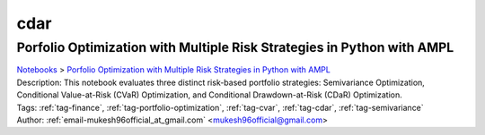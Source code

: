 .. _tag-cdar:

cdar
====

Porfolio Optimization with Multiple Risk Strategies in Python with AMPL
^^^^^^^^^^^^^^^^^^^^^^^^^^^^^^^^^^^^^^^^^^^^^^^^^^^^^^^^^^^^^^^^^^^^^^^
| `Notebooks <../notebooks/index.html>`_ > `Porfolio Optimization with Multiple Risk Strategies in Python with AMPL <../notebooks/porfolio-optimization-with-multiple-risk-strategies-in-python-with-ampl.html>`_
| |github-porfolio-optimization-with-multiple-risk-strategies-in-python-with-ampl| |colab-porfolio-optimization-with-multiple-risk-strategies-in-python-with-ampl| |deepnote-porfolio-optimization-with-multiple-risk-strategies-in-python-with-ampl| |kaggle-porfolio-optimization-with-multiple-risk-strategies-in-python-with-ampl| |gradient-porfolio-optimization-with-multiple-risk-strategies-in-python-with-ampl| |sagemaker-porfolio-optimization-with-multiple-risk-strategies-in-python-with-ampl|
| Description: This notebook evaluates three distinct risk-based portfolio strategies: Semivariance Optimization, Conditional Value-at-Risk (CVaR) Optimization, and Conditional Drawdown-at-Risk (CDaR) Optimization.
| Tags: :ref:`tag-finance`, :ref:`tag-portfolio-optimization`, :ref:`tag-cvar`, :ref:`tag-cdar`, :ref:`tag-semivariance`
| Author: :ref:`email-mukesh96official_at_gmail.com` <mukesh96official@gmail.com>

.. |github-porfolio-optimization-with-multiple-risk-strategies-in-python-with-ampl|  image:: https://img.shields.io/badge/github-%23121011.svg?logo=github
    :target: https://github.com/ampl/colab.ampl.com/blob/master/authors/mukeshwaran/Notebook_4_Porfolio_Optimization_Risk_Strategies.ipynb
    :alt: Notebook_4_Porfolio_Optimization_Risk_Strategies.ipynb
    
.. |colab-porfolio-optimization-with-multiple-risk-strategies-in-python-with-ampl| image:: https://colab.research.google.com/assets/colab-badge.svg
    :target: https://colab.research.google.com/github/ampl/colab.ampl.com/blob/master/authors/mukeshwaran/Notebook_4_Porfolio_Optimization_Risk_Strategies.ipynb
    :alt: Open In Colab
    
.. |deepnote-porfolio-optimization-with-multiple-risk-strategies-in-python-with-ampl| image:: https://deepnote.com/buttons/launch-in-deepnote-small.svg
    :target: https://deepnote.com/launch?url=https://github.com/ampl/colab.ampl.com/blob/master/authors/mukeshwaran/Notebook_4_Porfolio_Optimization_Risk_Strategies.ipynb
    :alt: Open In Deepnote
    
.. |kaggle-porfolio-optimization-with-multiple-risk-strategies-in-python-with-ampl| image:: https://kaggle.com/static/images/open-in-kaggle.svg
    :target: https://kaggle.com/kernels/welcome?src=https://github.com/ampl/colab.ampl.com/blob/master/authors/mukeshwaran/Notebook_4_Porfolio_Optimization_Risk_Strategies.ipynb
    :alt: Open In Kaggle
    
.. |gradient-porfolio-optimization-with-multiple-risk-strategies-in-python-with-ampl| image:: https://assets.paperspace.io/img/gradient-badge.svg
    :target: https://console.paperspace.com/github/ampl/colab.ampl.com/blob/master/authors/mukeshwaran/Notebook_4_Porfolio_Optimization_Risk_Strategies.ipynb
    :alt: Open In Gradient
    
.. |sagemaker-porfolio-optimization-with-multiple-risk-strategies-in-python-with-ampl| image:: https://studiolab.sagemaker.aws/studiolab.svg
    :target: https://studiolab.sagemaker.aws/import/github/ampl/colab.ampl.com/blob/master/authors/mukeshwaran/Notebook_4_Porfolio_Optimization_Risk_Strategies.ipynb
    :alt: Open In SageMaker Studio Lab
    


